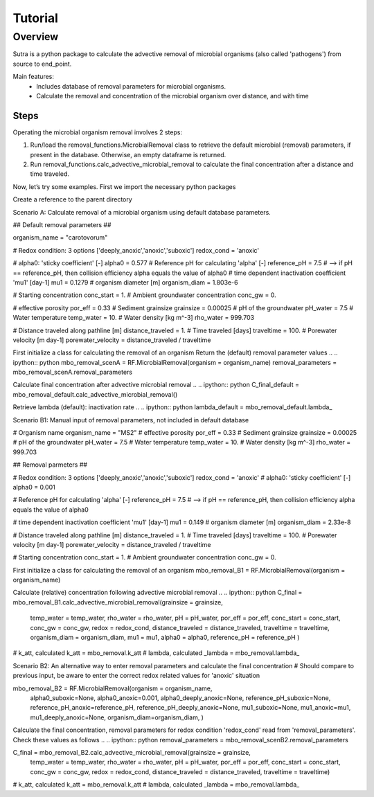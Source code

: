 ========================================================================================================
Tutorial
========================================================================================================

Overview
========

Sutra is a python package to calculate the advective removal of microbial organisms 
(also called 'pathogens') from source to end_point.

Main features:
 - Includes database of removal parameters for microbial organisms. 
 - Calculate the removal and concentration of the microbial organism over distance, and with time   

Steps
-----

Operating the microbial organism removal involves 2 steps:

#. Run/load the removal_functions.MicrobialRemoval class to retrieve the default microbial (removal) parameters, if present in the database. Otherwise, an empty dataframe is returned.
#. Run removal_functions.calc_advective_microbial_removal to calculate the final concentration after a distance and time traveled.

Now, let’s try some examples. First we import the necessary python packages

.. ipython:: :python
    import numpy as np
    import pandas as pd
    import os
    import sys
    from pathlib import Path

.. import sutra.removal_functions as RF

Create a reference to the parent directory

.. .. ipython:: python
..    path = Path(__file__).parent

Scenario A: Calculate removal of a microbial organism using default database parameters. 

.. .. ipython:: python

## Default removal parameters ##

organism_name = "carotovorum"

# Redox condition: 3 options ['deeply_anoxic','anoxic','suboxic']
redox_cond = 'anoxic'

# alpha0: 'sticky coefficient' [-]
alpha0 = 0.577
# Reference pH for calculating 'alpha' [-]
reference_pH = 7.5
# --> if pH == reference_pH, then collision efficiency alpha equals the value of alpha0
# time dependent inactivation coefficient 'mu1' [day-1]
mu1 = 0.1279
# organism diameter [m]
organism_diam = 1.803e-6

# Starting concentration
conc_start = 1.
# Ambient groundwater concentration
conc_gw = 0.

# effective porosity
por_eff = 0.33    
# Sediment grainsize      
grainsize = 0.00025
# pH of the groundwater   
pH_water = 7.5
# Water temperature   
temp_water = 10.
# Water density [kg m^-3]
rho_water = 999.703

# Distance traveled along pathline [m]
distance_traveled = 1.
# Time traveled [days]
traveltime = 100.
# Porewater velocity [m day-1]
porewater_velocity = distance_traveled / traveltime

First initialize a class for calculating the removal of an organism
Return the (default) removal parameter values
.. .. ipython:: python
mbo_removal_scenA = RF.MicrobialRemoval(organism = organism_name)
removal_parameters = mbo_removal_scenA.removal_parameters

Calculate final concentration after advective microbial removal
.. .. ipython:: python
C_final_default = mbo_removal_default.calc_advective_microbial_removal()

Retrieve lambda (default): inactivation rate
.. .. ipython:: python
lambda_default = mbo_removal_default.lambda_ 






Scenario B1: Manual input of removal parameters, not included in default database

.. .. ipython:: python
# Organism name
organism_name = "MS2"
# effective porosity
por_eff = 0.33    
# Sediment grainsize      
grainsize = 0.00025
# pH of the groundwater   
pH_water = 7.5
# Water temperature   
temp_water = 10.
# Water density [kg m^-3]
rho_water = 999.703

## Removal parmeters ##

# Redox condition: 3 options ['deeply_anoxic','anoxic','suboxic']
redox_cond = 'anoxic'
# alpha0: 'sticky coefficient' [-]
alpha0 = 0.001 

# Reference pH for calculating 'alpha' [-]
reference_pH = 7.5
# --> if pH == reference_pH, then collision efficiency alpha equals the value of alpha0

# time dependent inactivation coefficient 'mu1' [day-1]
mu1 = 0.149
# organism diameter [m]
organism_diam = 2.33e-8

# Distance traveled along pathline [m]
distance_traveled = 1.
# Time traveled [days]
traveltime = 100.
# Porewater velocity [m day-1]
porewater_velocity = distance_traveled / traveltime

# Starting concentration
conc_start = 1.
# Ambient groundwater concentration
conc_gw = 0.
 
First initialize a class for calculating the removal of an organism
mbo_removal_B1 = RF.MicrobialRemoval(organism = organism_name)

Calculate (relative) concentration following advective microbial removal
.. .. ipython:: python
C_final = mbo_removal_B1.calc_advective_microbial_removal(grainsize = grainsize,
                                        temp_water = temp_water, rho_water = rho_water,
                                        pH = pH_water, por_eff = por_eff, 
                                        conc_start = conc_start, conc_gw = conc_gw,
                                        redox = redox_cond,
                                        distance_traveled = distance_traveled, 
                                        traveltime = traveltime,
                                        organism_diam = organism_diam,
                                        mu1 = mu1,
                                        alpha0 = alpha0,
                                        reference_pH = reference_pH )

# k_att, calculated
k_att = mbo_removal.k_att
# lambda, calculated
_lambda = mbo_removal.lambda_

Scenario B2: An alternative way to enter removal parameters and calculate the final concentration
# Should compare to previous input, be aware to enter the correct redox related values for 'anoxic' situation

.. .. ipython:: python
mbo_removal_B2 = RF.MicrobialRemoval(organism = organism_name,
                alpha0_suboxic=None,
                alpha0_anoxic=0.001,
                alpha0_deeply_anoxic=None,
                reference_pH_suboxic=None,
                reference_pH_anoxic=reference_pH,
                reference_pH_deeply_anoxic=None,
                mu1_suboxic=None,
                mu1_anoxic=mu1,
                mu1_deeply_anoxic=None,
                organism_diam=organism_diam,
                )

Calculate the final concentration, removal parameters for redox condition 'redox_cond'
read from 'removal_parameters'. Check these values as follows
.. .. ipython:: python
removal_parameters = mbo_removal_scenB2.removal_parameters

.. .. ipython:: python
C_final = mbo_removal_B2.calc_advective_microbial_removal(grainsize = grainsize,
                                        temp_water = temp_water, rho_water = rho_water,
                                        pH = pH_water, por_eff = por_eff, 
                                        conc_start = conc_start, conc_gw = conc_gw,
                                        redox = redox_cond,
                                        distance_traveled = distance_traveled, 
                                        traveltime = traveltime)

# k_att, calculated
k_att = mbo_removal.k_att
# lambda, calculated
_lambda = mbo_removal.lambda_